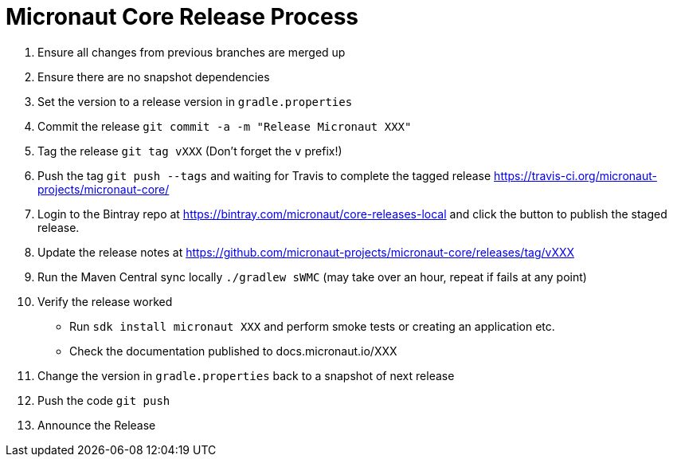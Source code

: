 # Micronaut Core Release Process

1. Ensure all changes from previous branches are merged up
1. Ensure there are no snapshot dependencies 
1. Set the version to a release version in `gradle.properties`
1. Commit the release `git commit -a -m "Release Micronaut XXX"`
1. Tag the release `git tag vXXX` (Don't forget the `v` prefix!)
1. Push the tag `git push --tags` and waiting for Travis to complete the tagged release https://travis-ci.org/micronaut-projects/micronaut-core/
1. Login to the Bintray repo at https://bintray.com/micronaut/core-releases-local and click the button to publish the staged release.
1. Update the release notes at https://github.com/micronaut-projects/micronaut-core/releases/tag/vXXX
1. Run the Maven Central sync locally `./gradlew sWMC` (may take over an hour, repeat if fails at any point)
1. Verify the release worked 
 * Run `sdk install micronaut XXX` and perform smoke tests or creating an application etc.
 * Check the documentation published to docs.micronaut.io/XXX
1. Change the version in `gradle.properties` back to a snapshot of next release
1. Push the code `git push` 
1. Announce the Release
